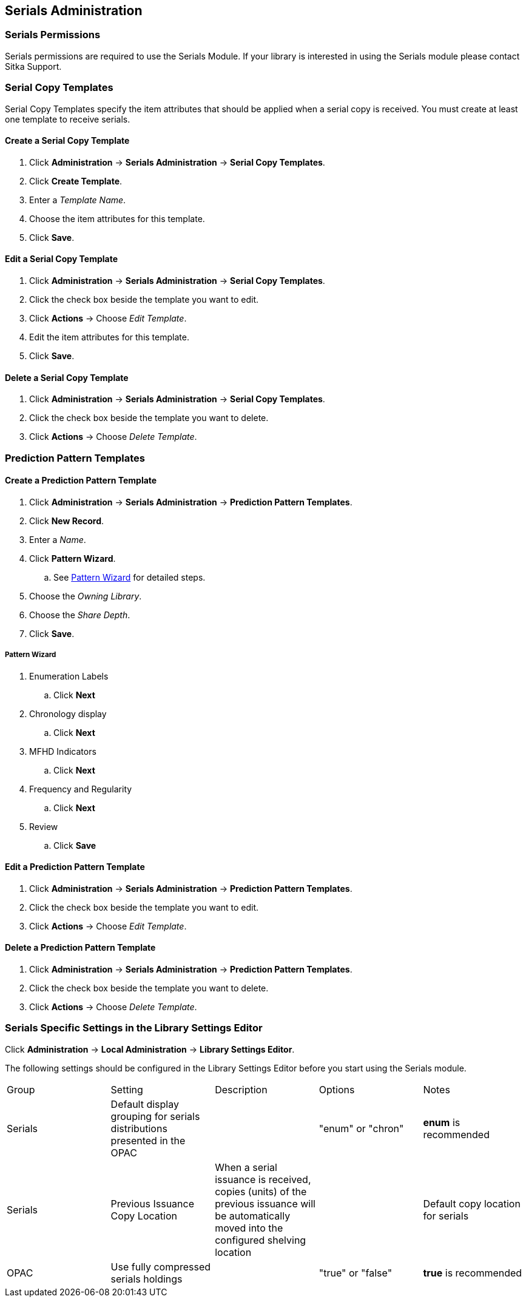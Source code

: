 Serials Administration
----------------------

Serials Permissions
~~~~~~~~~~~~~~~~~~~

Serials permissions are required to use the Serials Module. If your library is interested in using the Serials module please contact Sitka Support.

Serial Copy Templates
~~~~~~~~~~~~~~~~~~~~~~

Serial Copy Templates specify the item attributes that should be applied when a serial copy is received. You must create at least one template to receive serials.

Create a Serial Copy Template
^^^^^^^^^^^^^^^^^^^^^^^^^^^^^

. Click *Administration* -> *Serials Administration* -> *Serial Copy Templates*.
. Click *Create Template*.
. Enter a _Template Name_.
. Choose the item attributes for this template.
. Click *Save*.

Edit a Serial Copy Template
^^^^^^^^^^^^^^^^^^^^^^^^^^^

. Click *Administration* -> *Serials Administration* -> *Serial Copy Templates*.
. Click the check box beside the template you want to edit.
. Click *Actions* -> Choose _Edit Template_.
. Edit the item attributes for this template.
. Click *Save*.

Delete a Serial Copy Template
^^^^^^^^^^^^^^^^^^^^^^^^^^^^^

. Click *Administration* -> *Serials Administration* -> *Serial Copy Templates*.
. Click the check box beside the template you want to delete.
. Click *Actions* -> Choose _Delete Template_.

Prediction Pattern Templates
~~~~~~~~~~~~~~~~~~~~~~~~~~~~

Create a Prediction Pattern Template
^^^^^^^^^^^^^^^^^^^^^^^^^^^^^^^^^^^^

. Click *Administration* -> *Serials Administration* -> *Prediction Pattern Templates*.
. Click *New Record*.
. Enter a _Name_.
. Click *Pattern Wizard*.
.. See xref:pattern-wizard[] for detailed steps.
. Choose the _Owning Library_.
. Choose the _Share Depth_.
. Click *Save*.

[[pattern-wizard]]
Pattern Wizard
++++++++++++++

. Enumeration Labels
.. Click *Next*
. Chronology display
.. Click *Next*
. MFHD Indicators
.. Click *Next*
. Frequency and Regularity
.. Click *Next*
. Review
.. Click *Save*

Edit a Prediction Pattern Template
^^^^^^^^^^^^^^^^^^^^^^^^^^^^^^^^^^

. Click *Administration* -> *Serials Administration* -> *Prediction Pattern Templates*.
. Click the check box beside the template you want to edit.
. Click *Actions* -> Choose _Edit Template_.

Delete a Prediction Pattern Template
^^^^^^^^^^^^^^^^^^^^^^^^^^^^^^^^^^^^

. Click *Administration* -> *Serials Administration* -> *Prediction Pattern Templates*.
. Click the check box beside the template you want to delete.
. Click *Actions* -> Choose _Delete Template_.


Serials Specific Settings in the Library Settings Editor
~~~~~~~~~~~~~~~~~~~~~~~~~~~~~~~~~~~~~~~~~~~~~~~~~~~~~~~~

Click *Administration* -> *Local Administration* -> *Library Settings Editor*.

The following settings should be configured in the Library Settings Editor before you start using the Serials module.

|======================
|Group|Setting|Description|Options|Notes
|Serials|Default display grouping for serials distributions presented in the OPAC| | "enum" or "chron" | *enum* is recommended
|Serials|Previous Issuance Copy Location|When a serial issuance is received, copies (units) of the previous issuance will be automatically moved into the configured shelving location|   | Default copy location for serials
|OPAC| Use fully compressed serials holdings |    | "true" or "false" | *true* is recommended
|======================
